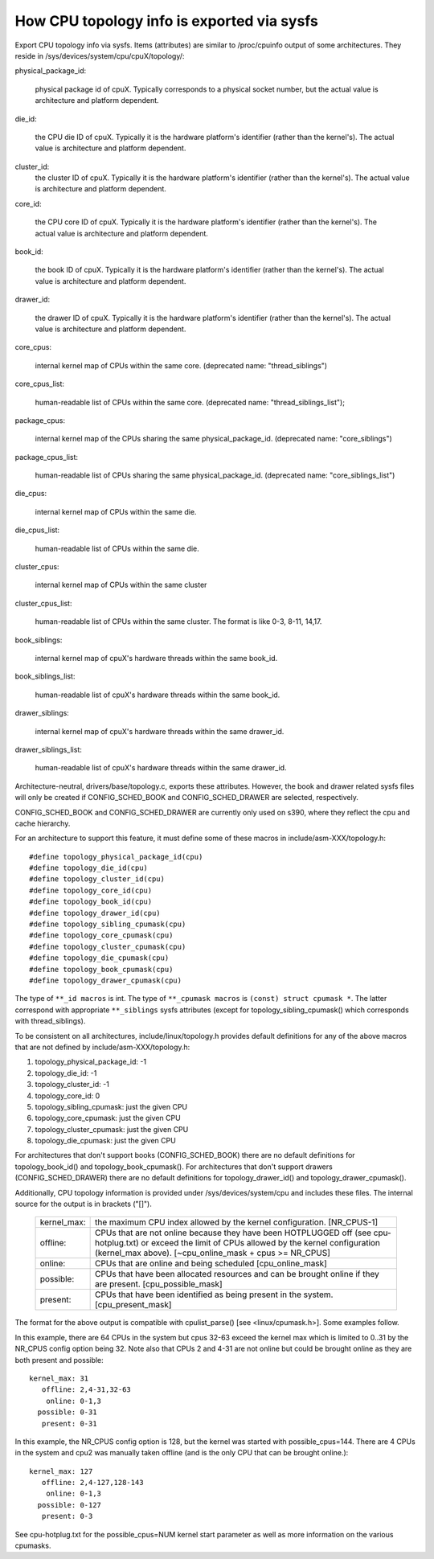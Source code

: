 ===========================================
How CPU topology info is exported via sysfs
===========================================

Export CPU topology info via sysfs. Items (attributes) are similar
to /proc/cpuinfo output of some architectures.  They reside in
/sys/devices/system/cpu/cpuX/topology/:

physical_package_id:

	physical package id of cpuX. Typically corresponds to a physical
	socket number, but the actual value is architecture and platform
	dependent.

die_id:

	the CPU die ID of cpuX. Typically it is the hardware platform's
	identifier (rather than the kernel's).  The actual value is
	architecture and platform dependent.

cluster_id:
	the cluster ID of cpuX.  Typically it is the hardware platform's
	identifier (rather than the kernel's). The actual value is
	architecture and platform dependent.

core_id:

	the CPU core ID of cpuX. Typically it is the hardware platform's
	identifier (rather than the kernel's).  The actual value is
	architecture and platform dependent.

book_id:

	the book ID of cpuX. Typically it is the hardware platform's
	identifier (rather than the kernel's).	The actual value is
	architecture and platform dependent.

drawer_id:

	the drawer ID of cpuX. Typically it is the hardware platform's
	identifier (rather than the kernel's).	The actual value is
	architecture and platform dependent.

core_cpus:

	internal kernel map of CPUs within the same core.
	(deprecated name: "thread_siblings")

core_cpus_list:

	human-readable list of CPUs within the same core.
	(deprecated name: "thread_siblings_list");

package_cpus:

	internal kernel map of the CPUs sharing the same physical_package_id.
	(deprecated name: "core_siblings")

package_cpus_list:

	human-readable list of CPUs sharing the same physical_package_id.
	(deprecated name: "core_siblings_list")

die_cpus:

	internal kernel map of CPUs within the same die.

die_cpus_list:

	human-readable list of CPUs within the same die.

cluster_cpus:

	internal kernel map of CPUs within the same cluster

cluster_cpus_list:

	human-readable list of CPUs within the same cluster.
	The format is like 0-3, 8-11, 14,17.

book_siblings:

	internal kernel map of cpuX's hardware threads within the same
	book_id.

book_siblings_list:

	human-readable list of cpuX's hardware threads within the same
	book_id.

drawer_siblings:

	internal kernel map of cpuX's hardware threads within the same
	drawer_id.

drawer_siblings_list:

	human-readable list of cpuX's hardware threads within the same
	drawer_id.

Architecture-neutral, drivers/base/topology.c, exports these attributes.
However, the book and drawer related sysfs files will only be created if
CONFIG_SCHED_BOOK and CONFIG_SCHED_DRAWER are selected, respectively.

CONFIG_SCHED_BOOK and CONFIG_SCHED_DRAWER are currently only used on s390,
where they reflect the cpu and cache hierarchy.

For an architecture to support this feature, it must define some of
these macros in include/asm-XXX/topology.h::

	#define topology_physical_package_id(cpu)
	#define topology_die_id(cpu)
	#define topology_cluster_id(cpu)
	#define topology_core_id(cpu)
	#define topology_book_id(cpu)
	#define topology_drawer_id(cpu)
	#define topology_sibling_cpumask(cpu)
	#define topology_core_cpumask(cpu)
	#define topology_cluster_cpumask(cpu)
	#define topology_die_cpumask(cpu)
	#define topology_book_cpumask(cpu)
	#define topology_drawer_cpumask(cpu)

The type of ``**_id macros`` is int.
The type of ``**_cpumask macros`` is ``(const) struct cpumask *``. The latter
correspond with appropriate ``**_siblings`` sysfs attributes (except for
topology_sibling_cpumask() which corresponds with thread_siblings).

To be consistent on all architectures, include/linux/topology.h
provides default definitions for any of the above macros that are
not defined by include/asm-XXX/topology.h:

1) topology_physical_package_id: -1
2) topology_die_id: -1
3) topology_cluster_id: -1
4) topology_core_id: 0
5) topology_sibling_cpumask: just the given CPU
6) topology_core_cpumask: just the given CPU
7) topology_cluster_cpumask: just the given CPU
8) topology_die_cpumask: just the given CPU

For architectures that don't support books (CONFIG_SCHED_BOOK) there are no
default definitions for topology_book_id() and topology_book_cpumask().
For architectures that don't support drawers (CONFIG_SCHED_DRAWER) there are
no default definitions for topology_drawer_id() and topology_drawer_cpumask().

Additionally, CPU topology information is provided under
/sys/devices/system/cpu and includes these files.  The internal
source for the output is in brackets ("[]").

    =========== ==========================================================
    kernel_max: the maximum CPU index allowed by the kernel configuration.
		[NR_CPUS-1]

    offline:	CPUs that are not online because they have been
		HOTPLUGGED off (see cpu-hotplug.txt) or exceed the limit
		of CPUs allowed by the kernel configuration (kernel_max
		above). [~cpu_online_mask + cpus >= NR_CPUS]

    online:	CPUs that are online and being scheduled [cpu_online_mask]

    possible:	CPUs that have been allocated resources and can be
		brought online if they are present. [cpu_possible_mask]

    present:	CPUs that have been identified as being present in the
		system. [cpu_present_mask]
    =========== ==========================================================

The format for the above output is compatible with cpulist_parse()
[see <linux/cpumask.h>].  Some examples follow.

In this example, there are 64 CPUs in the system but cpus 32-63 exceed
the kernel max which is limited to 0..31 by the NR_CPUS config option
being 32.  Note also that CPUs 2 and 4-31 are not online but could be
brought online as they are both present and possible::

     kernel_max: 31
        offline: 2,4-31,32-63
         online: 0-1,3
       possible: 0-31
        present: 0-31

In this example, the NR_CPUS config option is 128, but the kernel was
started with possible_cpus=144.  There are 4 CPUs in the system and cpu2
was manually taken offline (and is the only CPU that can be brought
online.)::

     kernel_max: 127
        offline: 2,4-127,128-143
         online: 0-1,3
       possible: 0-127
        present: 0-3

See cpu-hotplug.txt for the possible_cpus=NUM kernel start parameter
as well as more information on the various cpumasks.
